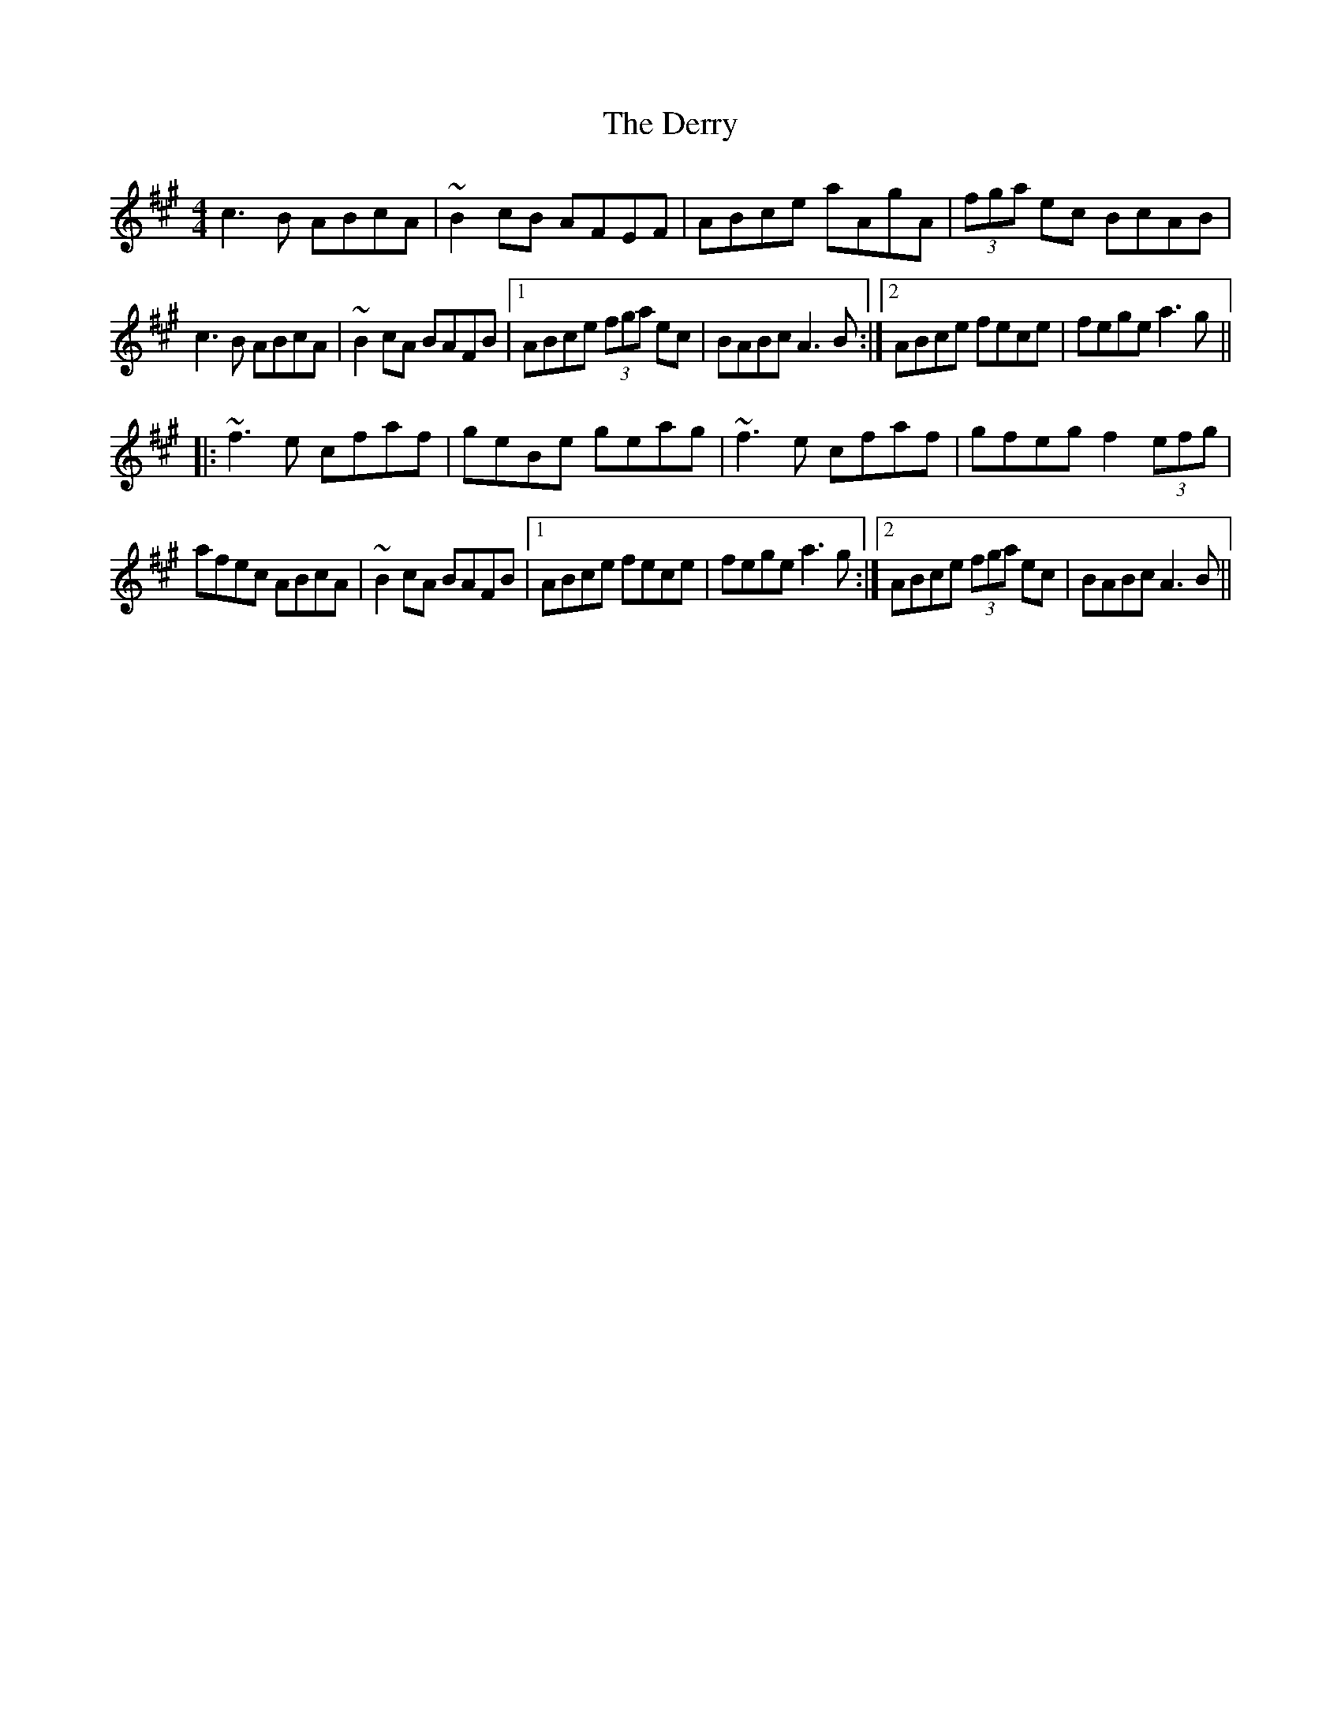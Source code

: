 X: 9893
T: Derry, The
R: reel
M: 4/4
K: Amajor
c3B ABcA|~B2cB AFEF|ABce aAgA|(3fga ec BcAB|
c3B ABcA|~B2cA BAFB|1 ABce (3fga ec|BABc A3B:|2 ABce fece|fege a3g||
|:~f3e cfaf|geBe geag|~f3e cfaf|gfeg f2(3efg|
afec ABcA|~B2cA BAFB|1 ABce fece|fege a3g:|2 ABce (3fga ec|BABc A3B||

